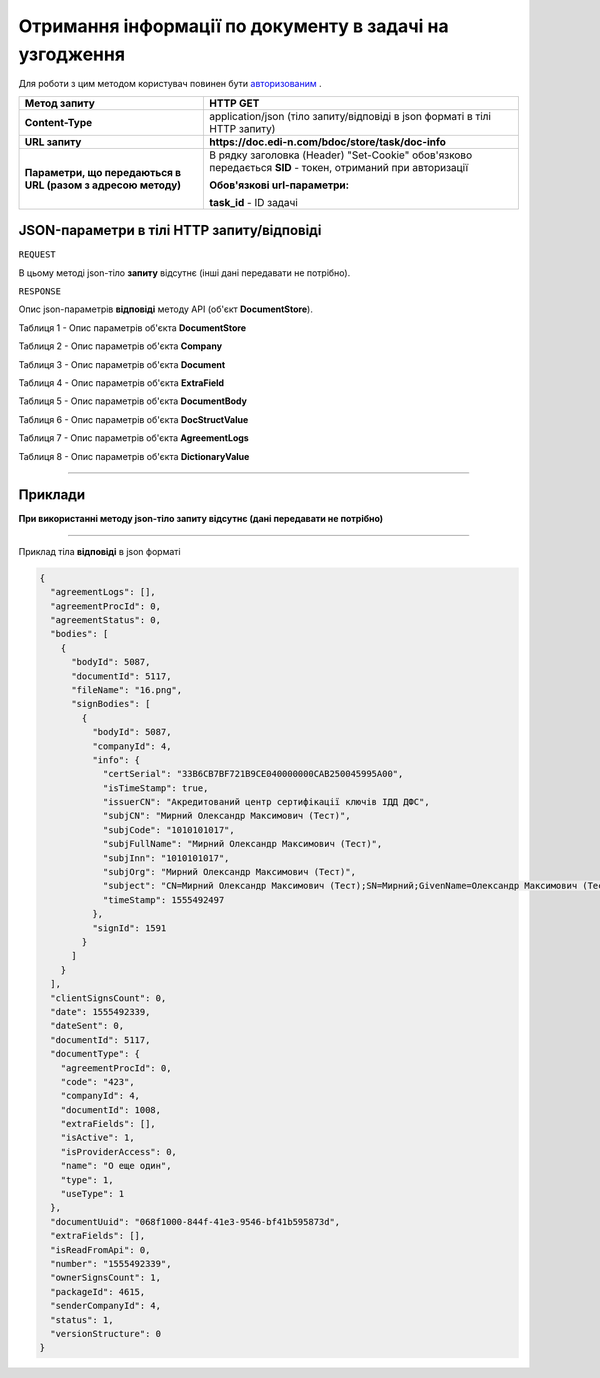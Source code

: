 #############################################################
**Отримання інформації по документу в задачі на узгодження**
#############################################################

Для роботи з цим методом користувач повинен бути `авторизованим <https://wiki.edin.ua/uk/latest/API_DOCflow/Methods/Authorization.html>`__ .

+--------------------------------------------------------------+------------------------------------------------------------------------------------------------------------+
|                       **Метод запиту**                       |                                                **HTTP GET**                                                |
+==============================================================+============================================================================================================+
| **Content-Type**                                             | application/json (тіло запиту/відповіді в json форматі в тілі HTTP запиту)                                 |
+--------------------------------------------------------------+------------------------------------------------------------------------------------------------------------+
| **URL запиту**                                               | **https://doc.edi-n.com/bdoc/store/task/doc-info**                                                         |
+--------------------------------------------------------------+------------------------------------------------------------------------------------------------------------+
| **Параметри, що передаються в URL (разом з адресою методу)** | В рядку заголовка (Header) "Set-Cookie" обов'язково передається **SID** - токен, отриманий при авторизації |
|                                                              |                                                                                                            |
|                                                              | **Обов'язкові url-параметри:**                                                                             |
|                                                              |                                                                                                            |
|                                                              | **task_id** - ID задачі                                                                                    |
+--------------------------------------------------------------+------------------------------------------------------------------------------------------------------------+

**JSON-параметри в тілі HTTP запиту/відповіді**
*******************************************************************

``REQUEST``

В цьому методі json-тіло **запиту** відсутнє (інші дані передавати не потрібно).

``RESPONSE``

Опис json-параметрів **відповіді** методу API (об'єкт **DocumentStore**).

Таблиця 1 - Опис параметрів об'єкта **DocumentStore**

.. csv-table:: 
  :file: for_csv/DocumentStore.csv
  :widths:  1, 12, 41
  :header-rows: 1
  :stub-columns: 0

Таблиця 2 - Опис параметрів об'єкта **Company**

.. csv-table:: 
  :file: for_csv/Company.csv
  :widths:  1, 12, 41
  :header-rows: 1
  :stub-columns: 0

Таблиця 3 - Опис параметрів об'єкта **Document**

.. csv-table:: 
  :file: for_csv/Document.csv
  :widths:  1, 12, 41
  :header-rows: 1
  :stub-columns: 0

Таблиця 4 - Опис параметрів об'єкта **ExtraField**

.. csv-table:: 
  :file: for_csv/ExtraField.csv
  :widths:  1, 12, 41
  :header-rows: 1
  :stub-columns: 0

Таблиця 5 - Опис параметрів об'єкта **DocumentBody**

.. csv-table:: 
  :file: for_csv/DocumentBody.csv
  :widths:  1, 12, 41
  :header-rows: 1
  :stub-columns: 0

Таблиця 6 - Опис параметрів об'єкта **DocStructValue**

.. csv-table:: 
  :file: for_csv/DocStructValue.csv
  :widths:  1, 12, 41
  :header-rows: 1
  :stub-columns: 0

Таблиця 7 - Опис параметрів об'єкта **AgreementLogs**

.. csv-table:: 
  :file: for_csv/AgreementLogs.csv
  :widths:  1, 12, 41
  :header-rows: 1
  :stub-columns: 0

Таблиця 8 - Опис параметрів об'єкта **DictionaryValue**

.. csv-table:: 
  :file: for_csv/DictionaryValue.csv
  :widths:  1, 12, 41
  :header-rows: 1
  :stub-columns: 0

--------------

**Приклади**
*****************

**При використанні методу json-тіло запиту відсутнє (дані передавати не потрібно)**

--------------

Приклад тіла **відповіді** в json форматі 

.. code:: ruby

  {
    "agreementLogs": [],
    "agreementProcId": 0,
    "agreementStatus": 0,
    "bodies": [
      {
        "bodyId": 5087,
        "documentId": 5117,
        "fileName": "16.png",
        "signBodies": [
          {
            "bodyId": 5087,
            "companyId": 4,
            "info": {
              "certSerial": "33B6CB7BF721B9CE040000000CAB250045995A00",
              "isTimeStamp": true,
              "issuerCN": "Акредитований центр сертифікації ключів ІДД ДФС",
              "subjCN": "Мирний Олександр Максимович (Тест)",
              "subjCode": "1010101017",
              "subjFullName": "Мирний Олександр Максимович (Тест)",
              "subjInn": "1010101017",
              "subjOrg": "Мирний Олександр Максимович (Тест)",
              "subject": "CN=Мирний Олександр Максимович (Тест);SN=Мирний;GivenName=Олександр Максимович (Тест);Serial=2468620;C=UA;L=Київ",
              "timeStamp": 1555492497
            },
            "signId": 1591
          }
        ]
      }
    ],
    "clientSignsCount": 0,
    "date": 1555492339,
    "dateSent": 0,
    "documentId": 5117,
    "documentType": {
      "agreementProcId": 0,
      "code": "423",
      "companyId": 4,
      "documentId": 1008,
      "extraFields": [],
      "isActive": 1,
      "isProviderAccess": 0,
      "name": "О еще один",
      "type": 1,
      "useType": 1
    },
    "documentUuid": "068f1000-844f-41e3-9546-bf41b595873d",
    "extraFields": [],
    "isReadFromApi": 0,
    "number": "1555492339",
    "ownerSignsCount": 1,
    "packageId": 4615,
    "senderCompanyId": 4,
    "status": 1,
    "versionStructure": 0
  }


